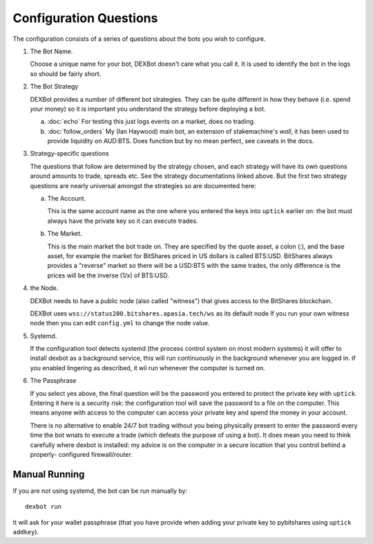 Configuration Questions
=======================

The configuration consists of a series of questions about the bots you wish to configure.


1. The Bot Name.

   Choose a unique name for your bot, DEXBot doesn't care what you call it.
   It is used to identify the bot in the logs so should be fairly short.

2. The Bot Strategy

   DEXBot provides a number of different bot strategies. They can be quite different in
   how they behave (i.e. spend *your* money) so it is important you understand the strategy
   before deploying a bot.

   a. :doc:`echo` For testing this just logs events on a market, does no trading.
   b. :doc:`follow_orders` My (Ian Haywood) main bot, an extension of stakemachine's `wall`,
      it has been used to provide liquidity on AUD:BTS.
      Does function but by no mean perfect, see caveats in the docs.

3. Strategy-specific questions

   The questions that follow are determined by the strategy chosen, and each strategy will have its own questions around
   amounts to trade, spreads etc. See the strategy documentations linked above. But the first two strategy questions
   are nearly universal amongst the strategies so are documented here:

   a. The Account.

      This is the same account name as the one where you entered the keys into ``uptick`` earlier on: the bot must
      always have the private key so it can execute trades.

   b. The Market.

      This is the main market the bot trade on. They are specified by the quote asset, a colon (:), and the base asset, for example
      the market for BitShares priced in US dollars is called BTS:USD. BitShares always provides a "reverse" market so
      there will be a USD:BTS with the same trades, the only difference is the prices will be the inverse (1/x) of BTS:USD.

4. the Node.

   DEXBot needs to have a public node (also called "witness") that gives access to the BitShares blockchain.

   DEXBot uses ``wss://status200.bitshares.apasia.tech/ws`` as its default node
   If you run your own witness node then you can edit ``config.yml`` to change the node value.

5. Systemd.

   If the configuration tool detects systemd (the process control system on most modern systems) it will offer to install dexbot
   as a background service, this will run continuously in the background whenever you are logged in. if you enabled lingering
   as described, it wil run whenever the computer is turned on.

6. The Passphrase

   If you select yes above, the final question will be the password you entered to protect the private key with ``uptick``.
   Entering it here is a security risk: the configuration tool will save the password to a file on the computer. This
   means anyone with access to the computer can access your private key and spend the money in your account.

   There is no alternative to enable 24/7 bot trading without you being physically present to enter the password every time
   the bot wnats to execute a trade (which defeats the purpose of using a bot). It does mean you need to think carefully
   where dexbot is installed: my advice is on the computer in a secure location that you control behind a properly-
   configured firewall/router.

Manual Running
--------------

If you are not using systemd, the bot can be run manually by::

    dexbot run

It will ask for your wallet passphrase (that you have provide when
adding your private key to pybitshares using ``uptick addkey``).
